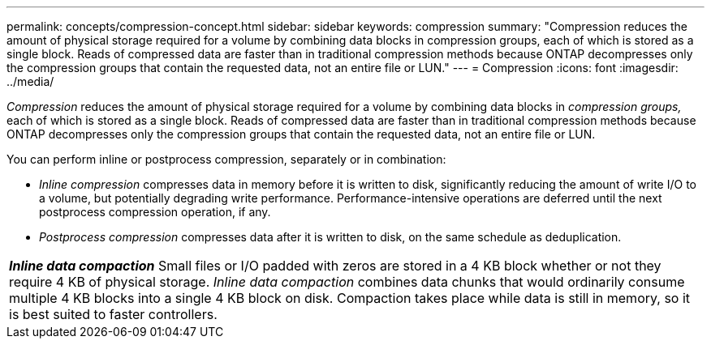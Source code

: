 ---
permalink: concepts/compression-concept.html
sidebar: sidebar
keywords: compression
summary: "Compression reduces the amount of physical storage required for a volume by combining data blocks in compression groups, each of which is stored as a single block. Reads of compressed data are faster than in traditional compression methods because ONTAP decompresses only the compression groups that contain the requested data, not an entire file or LUN."
---
= Compression
:icons: font
:imagesdir: ../media/

[.lead]
_Compression_ reduces the amount of physical storage required for a volume by combining data blocks in _compression groups,_ each of which is stored as a single block. Reads of compressed data are faster than in traditional compression methods because ONTAP decompresses only the compression groups that contain the requested data, not an entire file or LUN.

You can perform inline or postprocess compression, separately or in combination:

* _Inline compression_ compresses data in memory before it is written to disk, significantly reducing the amount of write I/O to a volume, but potentially degrading write performance. Performance-intensive operations are deferred until the next postprocess compression operation, if any.
* _Postprocess compression_ compresses data after it is written to disk, on the same schedule as deduplication.

|===
a|
*_Inline data compaction_* Small files or I/O padded with zeros are stored in a 4 KB block whether or not they require 4 KB of physical storage. _Inline data compaction_ combines data chunks that would ordinarily consume multiple 4 KB blocks into a single 4 KB block on disk. Compaction takes place while data is still in memory, so it is best suited to faster controllers.

|===
